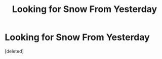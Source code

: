 #+TITLE: Looking for Snow From Yesterday

* Looking for Snow From Yesterday
:PROPERTIES:
:Score: 1
:DateUnix: 1526765970.0
:DateShort: 2018-May-20
:FlairText: Request
:END:
[deleted]

